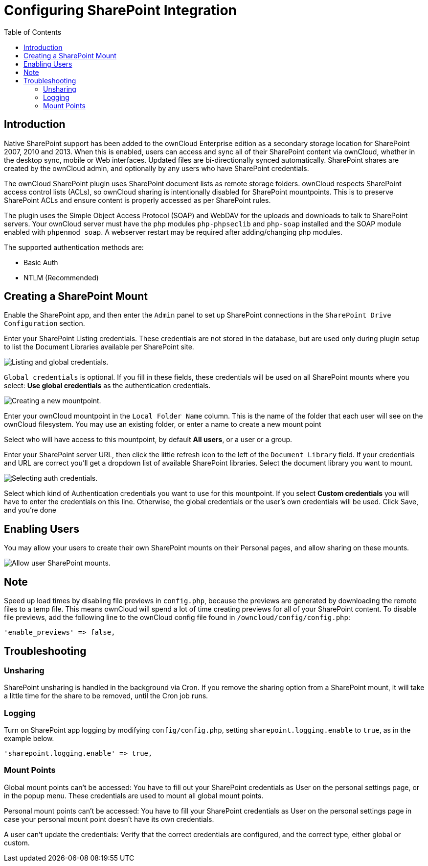 = Configuring SharePoint Integration
:toc: right

== Introduction

Native SharePoint support has been added to the ownCloud Enterprise
edition as a secondary storage location for SharePoint 2007, 2010 and
2013. When this is enabled, users can access and sync all of their
SharePoint content via ownCloud, whether in the desktop sync, mobile or
Web interfaces. Updated files are bi-directionally synced automatically.
SharePoint shares are created by the ownCloud admin, and optionally by
any users who have SharePoint credentials.

The ownCloud SharePoint plugin uses SharePoint document lists as remote
storage folders. ownCloud respects SharePoint access control lists
(ACLs), so ownCloud sharing is intentionally disabled for SharePoint
mountpoints. This is to preserve SharePoint ACLs and ensure content is
properly accessed as per SharePoint rules.

The plugin uses the Simple Object Access Protocol (SOAP) and WebDAV for
the uploads and downloads to talk to SharePoint servers. Your ownCloud
server must have the php modules `php-phpseclib` and `php-soap` installed
and the SOAP module enabled with `phpenmod soap`. A webserver restart may be required after adding/changing php modules.

The supported authentication methods are:

* Basic Auth
* NTLM (Recommended)

== Creating a SharePoint Mount

Enable the SharePoint app, and then enter the `Admin` panel to set up
SharePoint connections in the `SharePoint Drive Configuration` section.

Enter your SharePoint Listing credentials. These credentials are not
stored in the database, but are used only during plugin setup to list
the Document Libraries available per SharePoint site.

image:enterprise/external_storage/sharepoint/sharepoint-1.png[Listing and global credentials.]

`Global credentials` is optional. If you fill in these fields, these
credentials will be used on all SharePoint mounts where you select:
*Use global credentials* as the authentication credentials.

image:enterprise/external_storage/sharepoint/sharepoint-2.png[Creating a new mountpoint.]

Enter your ownCloud mountpoint in the `Local Folder Name` column. This
is the name of the folder that each user will see on the ownCloud
filesystem. You may use an existing folder, or enter a name to create a
new mount point

Select who will have access to this mountpoint, by default *All users*,
or a user or a group.

Enter your SharePoint server URL, then click the little refresh icon to
the left of the `Document Library` field. If your credentials and URL
are correct you’ll get a dropdown list of available SharePoint
libraries. Select the document library you want to mount.

image:enterprise/external_storage/sharepoint/sharepoint-3.png[Selecting auth credentials.]

Select which kind of Authentication credentials you want to use for this
mountpoint. If you select *Custom credentials* you will have to enter
the credentials on this line. Otherwise, the global credentials or
the user’s own credentials will be used. Click Save, and you’re done

== Enabling Users

You may allow your users to create their own SharePoint mounts on their
Personal pages, and allow sharing on these mounts.

image:enterprise/external_storage/sharepoint/sharepoint-4.png[Allow user SharePoint mounts.]

== Note

Speed up load times by disabling file previews in `config.php`, because
the previews are generated by downloading the remote files to a temp
file. This means ownCloud will spend a lot of time creating previews for
all of your SharePoint content. To disable file previews, add the
following line to the ownCloud config file found in
`/owncloud/config/config.php`:

[source,php]
----
'enable_previews' => false,
----

== Troubleshooting

=== Unsharing

SharePoint unsharing is handled in the background via Cron. If you
remove the sharing option from a SharePoint mount, it will take a little
time for the share to be removed, until the Cron job runs.

=== Logging

Turn on SharePoint app logging by modifying `config/config.php`, setting
`sharepoint.logging.enable` to `true`, as in the example below.

[source,php]
----
'sharepoint.logging.enable' => true,
----

=== Mount Points

Global mount points can’t be accessed: You have to fill out your
SharePoint credentials as User on the personal settings page, or in the
popup menu. These credentials are used to mount all global mount points.

Personal mount points can’t be accessed: You have to fill your
SharePoint credentials as User on the personal settings page in case
your personal mount point doesn’t have its own credentials.

A user can’t update the credentials: Verify that the correct credentials
are configured, and the correct type, either global or custom.
